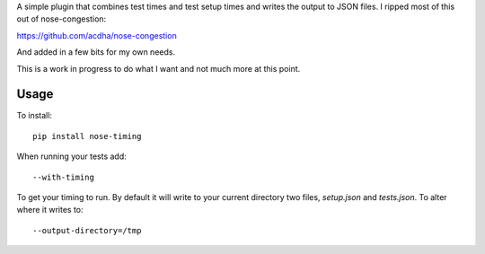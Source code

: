 A simple plugin that combines test times and test setup times and writes the
output to JSON files. I ripped most of this out of nose-congestion:

https://github.com/acdha/nose-congestion

And added in a few bits for my own needs.

This is a work in progress to do what I want and not much more at this point.

Usage
-----

To install::

        pip install nose-timing

When running your tests add::

        --with-timing

To get your timing to run. By default it will write to your current directory
two files, `setup.json` and `tests.json`. To alter where it writes to::

        --output-directory=/tmp
